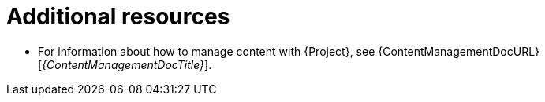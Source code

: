 [role="_additional-resources"]
= Additional resources

* For information about how to manage content with {Project}, see {ContentManagementDocURL}[_{ContentManagementDocTitle}_].
